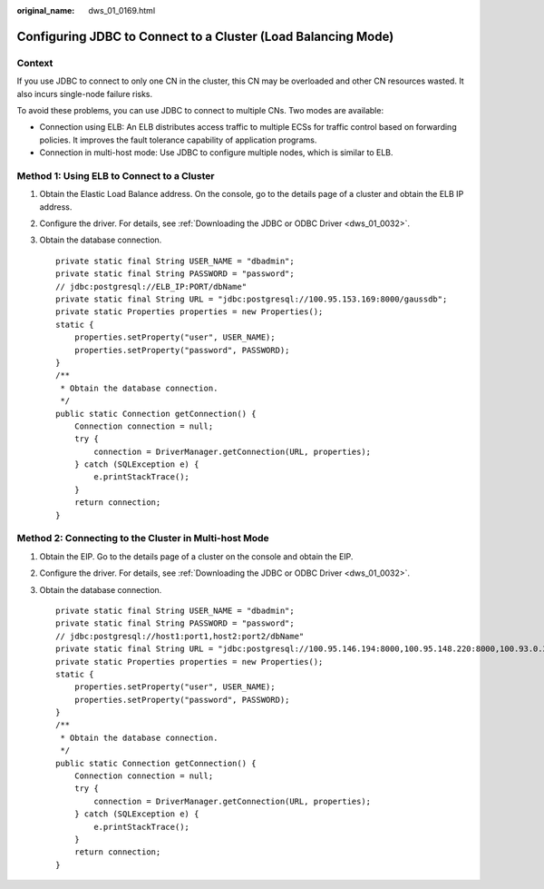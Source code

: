 :original_name: dws_01_0169.html

.. _dws_01_0169:

Configuring JDBC to Connect to a Cluster (Load Balancing Mode)
==============================================================

Context
-------

If you use JDBC to connect to only one CN in the cluster, this CN may be overloaded and other CN resources wasted. It also incurs single-node failure risks.

To avoid these problems, you can use JDBC to connect to multiple CNs. Two modes are available:

-  Connection using ELB: An ELB distributes access traffic to multiple ECSs for traffic control based on forwarding policies. It improves the fault tolerance capability of application programs.
-  Connection in multi-host mode: Use JDBC to configure multiple nodes, which is similar to ELB.

Method 1: Using ELB to Connect to a Cluster
-------------------------------------------

#. Obtain the Elastic Load Balance address. On the console, go to the details page of a cluster and obtain the ELB IP address.

   |image1|

#. Configure the driver. For details, see :ref:`Downloading the JDBC or ODBC Driver <dws_01_0032>`.

#. Obtain the database connection.

   ::

      private static final String USER_NAME = "dbadmin";
      private static final String PASSWORD = "password";
      // jdbc:postgresql://ELB_IP:PORT/dbName"
      private static final String URL = "jdbc:postgresql://100.95.153.169:8000/gaussdb";
      private static Properties properties = new Properties();
      static {
          properties.setProperty("user", USER_NAME);
          properties.setProperty("password", PASSWORD);
      }
      /**
       * Obtain the database connection.
       */
      public static Connection getConnection() {
          Connection connection = null;
          try {
              connection = DriverManager.getConnection(URL, properties);
          } catch (SQLException e) {
              e.printStackTrace();
          }
          return connection;
      }

Method 2: Connecting to the Cluster in Multi-host Mode
------------------------------------------------------

#. Obtain the EIP. Go to the details page of a cluster on the console and obtain the EIP.

   |image2|

#. Configure the driver. For details, see :ref:`Downloading the JDBC or ODBC Driver <dws_01_0032>`.

#. Obtain the database connection.

   ::

      private static final String USER_NAME = "dbadmin";
      private static final String PASSWORD = "password";
      // jdbc:postgresql://host1:port1,host2:port2/dbName"
      private static final String URL = "jdbc:postgresql://100.95.146.194:8000,100.95.148.220:8000,100.93.0.221:8000/gaussdb?loadBalanceHosts=true";
      private static Properties properties = new Properties();
      static {
          properties.setProperty("user", USER_NAME);
          properties.setProperty("password", PASSWORD);
      }
      /**
       * Obtain the database connection.
       */
      public static Connection getConnection() {
          Connection connection = null;
          try {
              connection = DriverManager.getConnection(URL, properties);
          } catch (SQLException e) {
              e.printStackTrace();
          }
          return connection;
      }

.. |image1| image:: /_static/images/en-us_image_0000001711432848.png
.. |image2| image:: /_static/images/en-us_image_0000001759351901.png
